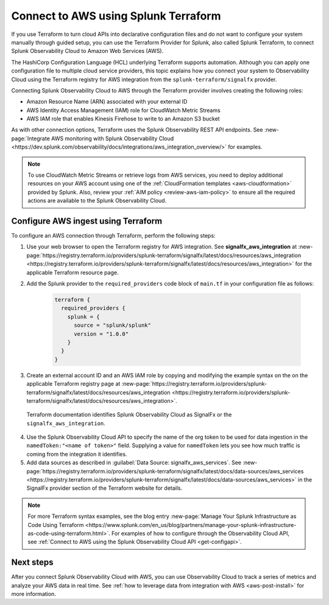 .. _terraform-config:

**************************************
Connect to AWS using Splunk Terraform
**************************************

.. meta::
  :description: Use Splunk Terraform to connect Splunk Observability Cloud to AWS.


If you use Terraform to turn cloud APIs into declarative configuration files and do not want to configure your system manually through guided setup, you can use the Terraform Provider for Splunk, also called Splunk Terraform, to connect Splunk Observability Cloud to Amazon Web Services (AWS).

The HashiCorp Configuration Language (HCL) underlying Terraform supports automation. Although you can apply one configuration file to multiple cloud service providers, this topic explains how you connect your system to Observability Cloud using the Terraform registry for AWS integration from the ``splunk-terraform/signalfx`` provider.

Connecting Splunk Observability Cloud to AWS through the Terraform provider involves creating the following roles:

- Amazon Resource Name (ARN) associated with your external ID
- AWS Identity Access Management (IAM) role for CloudWatch Metric Streams
- AWS IAM role that enables Kinesis Firehose to write to an Amazon S3 bucket

As with other connection options, Terraform uses the Splunk Observability REST API endpoints. See :new-page:`Integrate AWS monitoring with Splunk Observability Cloud <https://dev.splunk.com/observability/docs/integrations/aws_integration_overview/>` for examples.

.. note:: To use CloudWatch Metric Streams or retrieve logs from AWS services, you need to deploy additional resources on your AWS account using one of the :ref:`CloudFormation templates <aws-cloudformation>` provided by Splunk. Also, review your :ref:`AIM policy <review-aws-iam-policy>` to ensure all the required actions are available to the Splunk Observability Cloud.

Configure AWS ingest using Terraform
======================================

To configure an AWS connection through Terraform, perform the following steps:

1. Use your web browser to open the Terraform registry for AWS integration. See :strong:`signalfx_aws_integration` at :new-page:`https://registry.terraform.io/providers/splunk-terraform/signalfx/latest/docs/resources/aws_integration <https://registry.terraform.io/providers/splunk-terraform/signalfx/latest/docs/resources/aws_integration>` for the applicable Terraform resource page.

2. Add the Splunk provider to the ``required_providers`` code block of ``main.tf`` in your configuration file as follows:

    .. code-block:: none

      terraform {
        required_providers {
          splunk = {
            source = "splunk/splunk"
            version = "1.0.0"
          }
        }
      }

3. Create an external account ID and an AWS IAM role by copying and modifying the example syntax on the on the applicable Terraform registry page at :new-page:`https://registry.terraform.io/providers/splunk-terraform/signalfx/latest/docs/resources/aws_integration <https://registry.terraform.io/providers/splunk-terraform/signalfx/latest/docs/resources/aws_integration>`.

  Terraform documentation identifies Splunk Observability Cloud as SignalFx or the ``signalfx_aws_integration``.

4. Use the Splunk Observability Cloud API to specify the name of the org token to be used for data ingestion in the ``namedToken:"<name of token>"`` field. Supplying a value for ``namedToken`` lets you see how much traffic is coming from the integration it identifies.

5. Add data sources as described in :guilabel:`Data Source: signalfx_aws_services`. See :new-page:`https://registry.terraform.io/providers/splunk-terraform/signalfx/latest/docs/data-sources/aws_services <https://registry.terraform.io/providers/splunk-terraform/signalfx/latest/docs/data-sources/aws_services>` in the SignalFx provider section of the Terraform website for details.

.. note:: For more Terraform syntax examples, see the blog entry :new-page:`Manage Your Splunk Infrastructure as Code Using Terraform <https://www.splunk.com/en_us/blog/partners/manage-your-splunk-infrastructure-as-code-using-terraform.html>`. For examples of how to configure through the Observability Cloud API, see :ref:`Connect to AWS using the Splunk Observability Cloud API <get-configapi>`.

Next steps
===========

After you connect Splunk Observability Cloud with AWS, you can use Observability Cloud to track a series of metrics and analyze your AWS data in real time. See :ref:`how to leverage data from integration with AWS <aws-post-install>` for more information.
